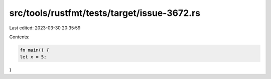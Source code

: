 src/tools/rustfmt/tests/target/issue-3672.rs
============================================

Last edited: 2023-03-30 20:35:59

Contents:

.. code-block:: rs

    fn main() {
    let x = 5;
}


